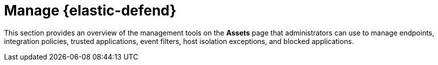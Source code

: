 [[security-manage-endpoint-protection]]
= Manage {elastic-defend}

// :description: Manage endpoint protection artifacts for {elastic-defend}.
// :keywords: serverless, security, overview


This section provides an overview of the management tools on the **Assets** page that administrators can use to manage endpoints, integration policies, trusted applications, event filters, host isolation exceptions, and blocked applications.
